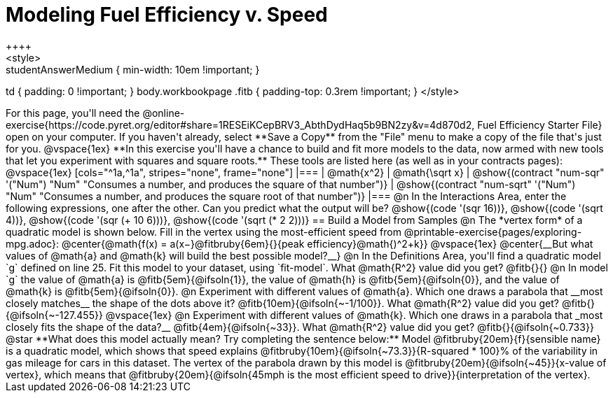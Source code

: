 = Modeling Fuel Efficiency v. Speed
++++
<style>
.studentAnswerMedium { min-width: 10em !important; }
td { padding: 0 !important; }
body.workbookpage .fitb { padding-top: 0.3rem !important; }
</style>
++++

For this page, you'll need the  @online-exercise{https://code.pyret.org/editor#share=1RESEiKCepBRV3_AbthDydHaq5b9BN2zy&v=4d870d2, Fuel Efficiency Starter File} open on your computer. If you haven't already, select **Save a Copy** from the "File" menu to make a copy of the file that's just for you.

@vspace{1ex}


**In this exercise you'll have a chance to build and fit more models to the data, now armed with new tools that let you experiment with squares and square roots.** These tools are listed here (as well as in your contracts pages):

@vspace{1ex}

[cols="^1a,^1a", stripes="none", frame="none"]
|===
| @math{x^2}
| @math{\sqrt x}

| @show{(contract "num-sqr" '("Num") "Num" "Consumes a number, and produces the square of that number")}
| @show{(contract "num-sqrt" '("Num") "Num" "Consumes a number, and produces the square root of that number")}
|===

@n In the Interactions Area, enter the following expressions, one after the other. Can you predict what the output will be? @show{(code '(sqr 16))}, @show{(code '(sqrt 4))}, @show{(code '(sqr (+ 10 6)))}, @show{(code '(sqrt (* 2 2)))}

== Build a Model from Samples

@n The *vertex form* of a quadratic model is shown below. Fill in the vertex using the most-efficient speed from @printable-exercise{pages/exploring-mpg.adoc}:

@center{@math{f(x) = a(x−}@fitbruby{6em}{}{peak efficiency}@math{)^2+k}}

@vspace{1ex}

@center{__But what values of @math{a} and @math{k} will build the best possible model?__}

@n In the Definitions Area, you'll find a quadratic model `g` defined on line 25. Fit this model to your dataset, using `fit-model`. What @math{R^2} value did you get? @fitb{}{}

@n In model `g` the value of @math{a} is @fitb{5em}{@ifsoln{1}}, the value of @math{h} is @fitb{5em}{@ifsoln{0}}, and the value of @math{k} is @fitb{5em}{@ifsoln{0}}.

@n Experiment with different values of @math{a}. Which one draws a parabola that __most closely matches__ the shape of the dots above it? @fitb{10em}{@ifsoln{~-1/100}}. What @math{R^2} value did you get? @fitb{}{@ifsoln{~-127.455}}

@vspace{1ex}

@n Experiment with different values of @math{k}. Which one draws in a parabola that _most closely fits the shape of the data?__ @fitb{4em}{@ifsoln{~33}}. What @math{R^2} value did you get? @fitb{}{@ifsoln{~0.733}}


@star **What does this model actually mean? Try completing the sentence below:**

Model @fitbruby{20em}{f}{sensible name} is a quadratic model, which shows that speed explains @fitbruby{10em}{@ifsoln{~73.3}}{R-squared * 100}% of the variability in gas mileage for cars in this dataset. The vertex of the parabola drawn by this model is @fitbruby{20em}{@ifsoln{~45}}{x-value of vertex}, which means that @fitbruby{20em}{@ifsoln{45mph is the most efficient speed to drive}}{interpretation of the vertex}.
